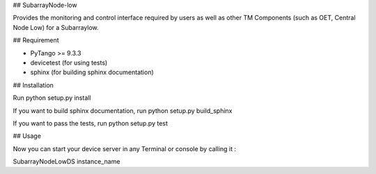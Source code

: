 ## SubarrayNode-low

Provides the monitoring and control interface required by users as well as
other TM Components (such as OET, Central Node Low) for a Subarraylow.

## Requirement

- PyTango >= 9.3.3
- devicetest (for using tests)
- sphinx (for building sphinx documentation)

## Installation

Run python setup.py install

If you want to build sphinx documentation,
run python setup.py build_sphinx

If you want to pass the tests,
run python setup.py test

## Usage

Now you can start your device server in any
Terminal or console by calling it :

SubarrayNodeLowDS instance_name